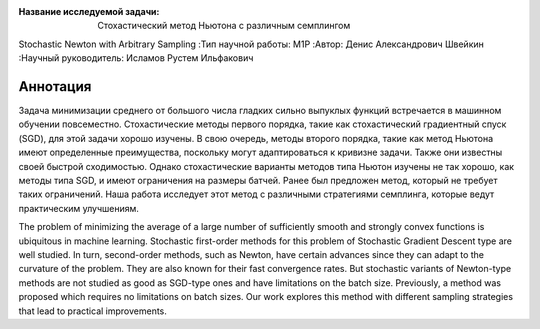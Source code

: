 |test| |codecov| |docs|

.. |test| image:: https://github.com/intsystems/ProjectTemplate/workflows/test/badge.svg
    :target: https://github.com/intsystems/ProjectTemplate/tree/master
    :alt: Test status
    
.. |codecov| image:: https://img.shields.io/codecov/c/github/intsystems/ProjectTemplate/master
    :target: https://app.codecov.io/gh/intsystems/ProjectTemplate
    :alt: Test coverage
    
.. |docs| image:: https://github.com/intsystems/ProjectTemplate/workflows/docs/badge.svg
    :target: https://intsystems.github.io/ProjectTemplate/
    :alt: Docs status


.. class:: center

    :Название исследуемой задачи: Стохастический метод Ньютона с различным семплингом
    Stochastic Newton with Arbitrary Sampling
    :Тип научной работы: M1P
    :Автор: Денис Александрович Швейкин
    :Научный руководитель: Исламов Рустем Ильфакович
    
Аннотация
========
Задача минимизации среднего от большого числа гладких сильно выпуклых функций встречается в машинном обучении повсеместно. Стохастические методы первого порядка, такие как стохастический градиентный спуск (SGD), для этой задачи хорошо изучены. В свою очередь, методы второго порядка, такие как метод Ньютона имеют определенные преимущества, поскольку могут адаптироваться к кривизне задачи. Также они известны своей быстрой сходимостью. Однако стохастические варианты методов типа Ньютон изучены не так хорошо, как методы типа SGD, и имеют ограничения на размеры батчей. Ранее был предложен метод, который не требует таких ограничений. Наша работа исследует этот метод с различными стратегиями семплинга, которые ведут практическим улучшениям.

The problem of minimizing the average of a large number of sufficiently smooth and strongly convex functions is ubiquitous in machine learning. Stochastic first-order methods for this problem of Stochastic Gradient Descent type are well studied. In turn, second-order methods, such as Newton, have certain advances since they can adapt to the curvature of the problem. They are also known for their fast convergence rates. But stochastic variants of Newton-type methods are not studied as good as SGD-type ones and have limitations on the batch size. Previously, a method was proposed which requires no limitations on batch sizes. Our work explores this method with different sampling strategies that lead to practical improvements.
